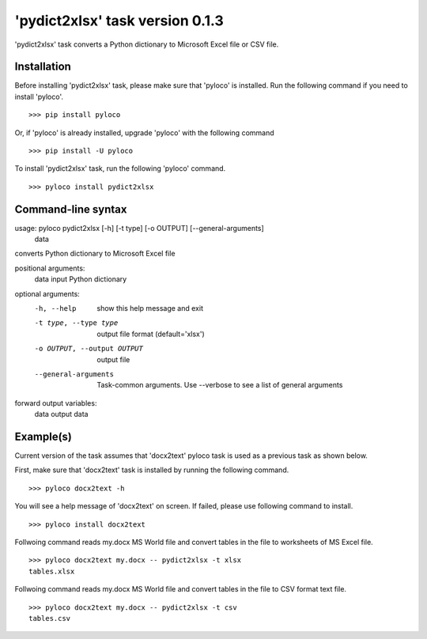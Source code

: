 ================================
'pydict2xlsx' task version 0.1.3
================================

'pydict2xlsx' task converts a Python dictionary to Microsoft Excel file
or CSV file.

Installation
------------

Before installing 'pydict2xlsx' task, please make sure that 'pyloco' is installed.
Run the following command if you need to install 'pyloco'. ::

    >>> pip install pyloco

Or, if 'pyloco' is already installed, upgrade 'pyloco' with the following command ::

    >>> pip install -U pyloco

To install 'pydict2xlsx' task, run the following 'pyloco' command.  ::

    >>> pyloco install pydict2xlsx

Command-line syntax
-------------------

usage: pyloco pydict2xlsx [-h] [-t type] [-o OUTPUT] [--general-arguments]
                          data 

converts Python dictionary to Microsoft Excel file

positional arguments:
  data                  input Python dictionary

optional arguments:
  -h, --help            show this help message and exit
  -t type, --type type  output file format (default='xlsx')
  -o OUTPUT, --output OUTPUT
                        output file
  --general-arguments   Task-common arguments. Use --verbose to see a list of
                        general arguments

forward output variables:
   data                 output data


Example(s)
----------

Current version of the task assumes that 'docx2text' pyloco task is used as
a previous task as shown below.

First, make sure that 'docx2text' task is installed by running the following
command. ::

    >>> pyloco docx2text -h

You will see a help message of 'docx2text' on screen. If failed, please use
following command to install. ::

    >>> pyloco install docx2text

Follwoing command reads my.docx MS World file and convert tables in the file
to worksheets of MS Excel file. ::

    >>> pyloco docx2text my.docx -- pydict2xlsx -t xlsx
    tables.xlsx

Follwoing command reads my.docx MS World file and convert tables in the file
to CSV format text file. ::

    >>> pyloco docx2text my.docx -- pydict2xlsx -t csv
    tables.csv
